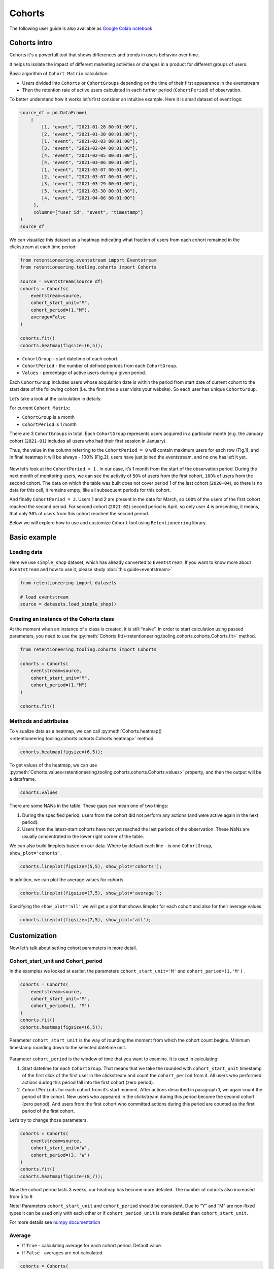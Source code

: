 Cohorts
=======

The following user guide is also available as
`Google Colab notebook <https://colab.research.google.com/drive/11Eqicd5fNLdtr_IqdtyYp4oAFmybNg46?usp=share_link>`_

Cohorts intro
-------------

Cohorts it's a powerfull tool that shows differences and trends in users behavior over time.

It helps to isolate the impact of different marketing activities or changes in a product for different groups of users.

Basic algorithm of ``Cohort Matrix`` calculation:

- Users divided into ``Cohorts`` or ``CohortGroups`` depending on the time of their first appearance in the eventstream
- Then the retention rate of active users calculated in each further period (``CohortPeriod``) of observation.

To better understand how it works let’s first consider an intuitive
example. Here it is small dataset of event logs:

.. code-block:: python

    source_df = pd.DataFrame(
        [
            [1, "event", "2021-01-28 00:01:00"],
            [2, "event", "2021-01-30 00:01:00"],
            [1, "event", "2021-02-03 00:01:00"],
            [3, "event", "2021-02-04 00:01:00"],
            [4, "event", "2021-02-05 00:01:00"],
            [4, "event", "2021-03-06 00:01:00"],
            [1, "event", "2021-03-07 00:01:00"],
            [2, "event", "2021-03-07 00:01:00"],
            [3, "event", "2021-03-29 00:01:00"],
            [5, "event", "2021-03-30 00:01:00"],
            [4, "event", "2021-04-06 00:01:00"]
         ],
         columns=["user_id", "event", "timestamp"]
    )
    source_df

.. raw:: html


    <div><table class="dataframe">
      <thead>
        <tr style="text-align: right;">
          <th></th>
          <th>user_id</th>
          <th>event</th>
          <th>timestamp</th>
        </tr>
      </thead>
      <tbody>
        <tr>
          <th>0</th>
          <td>1</td>
          <td>event</td>
          <td>2021-01-28 00:01:00</td>
        </tr>
        <tr>
          <th>1</th>
          <td>2</td>
          <td>event</td>
          <td>2021-01-30 00:01:00</td>
        </tr>
        <tr>
          <th>2</th>
          <td>1</td>
          <td>event</td>
          <td>2021-02-03 00:01:00</td>
        </tr>
        <tr>
          <th>3</th>
          <td>3</td>
          <td>event</td>
          <td>2021-02-04 00:01:00</td>
        </tr>
        <tr>
          <th>4</th>
          <td>4</td>
          <td>event</td>
          <td>2021-02-05 00:01:00</td>
        </tr>
        <tr>
          <th>5</th>
          <td>4</td>
          <td>event</td>
          <td>2021-03-06 00:01:00</td>
        </tr>
        <tr>
          <th>6</th>
          <td>1</td>
          <td>event</td>
          <td>2021-03-07 00:01:00</td>
        </tr>
        <tr>
          <th>7</th>
          <td>2</td>
          <td>event</td>
          <td>2021-03-07 00:01:00</td>
        </tr>
        <tr>
          <th>8</th>
          <td>3</td>
          <td>event</td>
          <td>2021-03-29 00:01:00</td>
        </tr>
        <tr>
          <th>9</th>
          <td>5</td>
          <td>event</td>
          <td>2021-03-30 00:01:00</td>
        </tr>
        <tr>
          <th>10</th>
          <td>4</td>
          <td>event</td>
          <td>2021-04-06 00:01:00</td>
        </tr>
      </tbody>
    </table>
    </div>


We can visualize this dataset as a heatmap indicating what fraction of
users from each cohort remained in the clickstream at each time period:

.. code-block:: python

    from retentioneering.eventstream import Eventstream
    from retentioneering.tooling.cohorts import Cohorts

    source = Eventstream(source_df)
    cohorts = Cohorts(
        eventstream=source,
        cohort_start_unit="M",
        cohort_period=(1,"M"),
        average=False
    )

    cohorts.fit()
    cohorts.heatmap(figsize=(6,5));

.. figure:: /_static/user_guides/cohorts/cohorts_1_simple_coh_matrix.png

-  ``CohortGroup`` - start datetime of each cohort.
-  ``CohortPeriod`` - the number of defined periods from each
   ``CohortGroup``.
-  ``Values`` - percentage of active users during a given period.

Each ``CohortGroup`` includes users whose acquisition date is within the period from
start date of current cohort to the start date of the following cohort
(i.e. the first time a user visits your website).
So each user has unique ``CohortGroup``.

Let’s take a look at the calculation in details:

For current ``Cohort Matrix``:

-  ``CohortGroup`` is a month
-  ``CohortPeriod`` is 1 month

There are 3 ``CohortGroups`` in total. Each ``CohortGroup`` represents
users acquired in a particular month (e.g. the January cohort
(``2021-01``) includes all users who had their first session in
January).

Thus, the value in the column referring to the ``CohortPeriod = 0``
will contain maximum users for each row (Fig.1), and in final heatmap it
will be always - 100% (Fig.2), users have just joined the eventstream,
and no one has left it yet.

.. figure:: /_static/user_guides/cohorts/cohorts_2_coh_matrix_calc_1.png

.. figure:: /_static/user_guides/cohorts/cohorts_3_coh_matrix_calc_2.png

Now let’s look at the ``CohortPeriod = 1`` . In our case, it’s 1 month
from the start of the observation period. During the next month of
monitoring users, we can see the activity of ``50%`` of users from the
first cohort, ``100%`` of users from the second cohort. The data on
which the table was built does not cover period 1 of the last cohort
(``2020-04``), so there is no data for this cell, it remains empty, like
all subsequent periods for this cohort.

And finally ``CohortPeriod = 2``. Users 1 and 2 are present in the data
for March, so ``100%`` of the users of the first cohort reached the
second period. For second cohort (``2021-02``) second period is April,
so only user 4 is presenting, it means, that only ``50%`` of users from
this cohort reached the second period.

Below we will explore how to use and customize ``Cohort`` tool using
``Retentioneering`` library.

Basic example
-------------

Loading data
~~~~~~~~~~~~

Here we use ``simple_shop`` dataset, which has already converted to ``Eventstream``.
If you want to know more about ``Eventstream`` and how to use it, please study
:doc:`this guide<eventstream>`

.. code-block:: python

    from retentioneering import datasets

    # load eventstream
    source = datasets.load_simple_shop()

Creating an instance of the Cohorts class
~~~~~~~~~~~~~~~~~~~~~~~~~~~~~~~~~~~~~~~~~

At the moment when an instance of a class is created, it is still
“naive”. In order to start calculation using passed parameters, you need
to use the :py:meth:`Cohorts.fit()<retentioneering.tooling.cohorts.cohorts.Cohorts.fit>` method.

.. code-block:: python

    from retentioneering.tooling.cohorts import Cohorts

    cohorts = Cohorts(
        eventstream=source,
        cohort_start_unit="M",
        cohort_period=(1,"M")
    )

    cohorts.fit()


Methods and attributes
~~~~~~~~~~~~~~~~~~~~~~

To visualize data as a heatmap, we can call
:py:meth:`Cohorts.heatmap()<retentioneering.tooling.cohorts.cohorts.Cohorts.heatmap>` method.

.. code-block:: python

    cohorts.heatmap(figsize=(6,5));

.. figure:: /_static/user_guides/cohorts/cohorts_4_basic.png

To get values of the heatmap, we can use
:py:meth:`Cohorts.values<retentioneering.tooling.cohorts.cohorts.Cohorts.values>` property, and then the
output will be a dataframe.

.. code-block:: python

    cohorts.values

.. raw:: html


    <div><table class="dataframe">
      <thead>
        <tr style="text-align: right;">
          <th>CohortPeriod</th>
          <th>0</th>
          <th>1</th>
          <th>2</th>
          <th>3</th>
          <th>4</th>
        </tr>
        <tr>
          <th>CohortGroup</th>
          <th></th>
          <th></th>
          <th></th>
          <th></th>
          <th></th>
        </tr>
      </thead>
      <tbody>
        <tr>
          <th>2019-11</th>
          <td>1.0</td>
          <td>0.393822</td>
          <td>0.328185</td>
          <td>0.250965</td>
          <td>0.247104</td>
        </tr>
        <tr>
          <th>2019-12</th>
          <td>1.0</td>
          <td>0.333333</td>
          <td>0.257028</td>
          <td>0.232932</td>
          <td>NaN</td>
        </tr>
        <tr>
          <th>2020-01</th>
          <td>1.0</td>
          <td>0.386179</td>
          <td>0.284553</td>
          <td>NaN</td>
          <td>NaN</td>
        </tr>
        <tr>
          <th>2020-02</th>
          <td>1.0</td>
          <td>0.319066</td>
          <td>NaN</td>
          <td>NaN</td>
          <td>NaN</td>
        </tr>
        <tr>
          <th>2020-03</th>
          <td>1.0</td>
          <td>0.140000</td>
          <td>NaN</td>
          <td>NaN</td>
          <td>NaN</td>
        </tr>
        <tr>
          <th>2020-04</th>
          <td>1.0</td>
          <td>NaN</td>
          <td>NaN</td>
          <td>NaN</td>
          <td>NaN</td>
        </tr>
        <tr>
          <th>Average</th>
          <td>1.0</td>
          <td>0.314480</td>
          <td>0.289922</td>
          <td>0.241948</td>
          <td>0.247104</td>
        </tr>
      </tbody>
    </table>
    </div>


There are some NANs in the table. These gaps can mean one of two things:

1. During the specified period, users from the cohort did not perform
   any actions (and were active again in the next period).
2. Users from the latest-start cohorts have not yet reached the last
   periods of the observation. These NaNs are usually concentrated in
   the lower right corner of the table.

We can also build lineplots based on our data. Where by default each
line - is one ``CohortGroup``, ``show_plot='cohorts'``.

.. code-block:: python

    cohorts.lineplot(figsize=(5,5), show_plot='cohorts');

.. figure:: /_static/user_guides/cohorts/cohorts_5_lineplot_default.png

In addition, we can plot the average values for cohorts

.. code-block:: python

    cohorts.lineplot(figsize=(7,5), show_plot='average');

.. figure:: /_static/user_guides/cohorts/cohorts_6_lineplot_average.png

Specifying the ``show_plot='all'`` we will get a plot that shows
lineplot for each cohort and also for their average values

.. code-block:: python

    cohorts.lineplot(figsize=(7,5), show_plot='all');

.. figure:: /_static/user_guides/cohorts/cohorts_7_lineplot_all.png

Customization
-------------

Now let’s talk about setting cohort parameters in more detail.

Cohort_start_unit and Cohort_period
~~~~~~~~~~~~~~~~~~~~~~~~~~~~~~~~~~~

In the examples we looked at earlier, the parameters
``cohort_start_unit='M'`` and ``cohort_period=(1,'M')`` .

.. code-block:: python

    cohorts = Cohorts(
        eventstream=source,
        cohort_start_unit='M',
        cohort_period=(1, 'M')
    )
    cohorts.fit()
    cohorts.heatmap(figsize=(6,5));

.. figure:: /_static/user_guides/cohorts/cohorts_8_MM.png

Parameter ``cohort_start_unit`` is the way of rounding the moment from
which the cohort count begins. Minimum timestamp rounding down to the
selected datetime unit.


.. figure:: /_static/user_guides/cohorts/cohorts_9_num_expl.png

Parameter ``cohort_period`` is the window of time that you want to
examine. It is used in calculating:

1. Start datetime for each ``CohortGroup``. That means that we take the
   rounded with ``cohort_start_unit`` timestamp of the first click of
   the first user in the clickstream and count the ``cohort_period``
   from it. All users who performed actions during this period fall into
   the first cohort (zero period).
2. ``CohortPeriods`` for each cohort from it’s start moment. After
   actions described in paragraph 1, we again count the period of the
   cohort. New users who appeared in the clickstream during this period
   become the second cohort (zero period). And users from the first
   cohort who committed actions during this period are counted as the
   first period of the first cohort.

Let’s try to change those parameters.

.. code-block:: python

    cohorts = Cohorts(
        eventstream=source,
        cohort_start_unit='W',
        cohort_period=(3, 'W')
    )
    cohorts.fit()
    cohorts.heatmap(figsize=(8,7));

.. figure:: /_static/user_guides/cohorts/cohorts_10_weeks.png

Now the cohort period lasts 3 weeks, our heatmap has become more
detailed. The number of cohorts also increased from 5 to 8

Note! Parameters ``cohort_start_unit`` and ``cohort_period`` should be
consistent. Due to “Y” and “M” are non-fixed types it can be used only
with each other or if ``cohort_period_unit`` is more detailed than
``cohort_start_unit``.

For more details see
`numpy documentation <https://numpy.org/doc/stable/reference/arrays.datetime.html#datetime-and-timedelta-arithmetic>`_

Average
~~~~~~~

-  If ``True`` - calculating average for each cohort period. Default
   value.
-  If ``False`` - averages are not calculated

.. code-block:: python

    cohorts = Cohorts(
        eventstream=source,
        cohort_start_unit='M',
        cohort_period=(1, 'M'),
        average=False
    )
    cohorts.fit()
    cohorts.heatmap(figsize=(5,5));

.. figure:: /_static/user_guides/cohorts/cohorts_11_average.png

Cut matrix
~~~~~~~~~~

There are three ways to cut the matrix to get rid of boundary values,
for example, when there is not enough data available at the moment to
adequately analyze the behavior of the cohort.

-  ``cut_bottom`` - Drop from cohort_matrix ‘n’ rows from the bottom of
   the cohort matrix.
-  ``cut_right`` - Drop from cohort_matrix ‘n’ columns from the right
   side.
-  ``cut_diagonal`` - Drop from cohort_matrix diagonal with ‘n’ last
   period-group cells.

Average values are always recalculated.

.. code-block:: python

    cohorts = Cohorts(
        eventstream=source,
        cohort_start_unit='M',
        cohort_period=(1, 'M'),
        average=True,
        cut_bottom=1
    )
    cohorts.fit()
    cohorts.heatmap(figsize=(6,5));

.. figure:: /_static/user_guides/cohorts/cohorts_12_cut_bottom.png

After applying ``cut_bottom=1`` ``CohortGroup`` starts from ``2020-04``
were deleted from our matrix.

.. code-block:: python

    cohorts = Cohorts(
        eventstream=source,
        cohort_start_unit='M',
        cohort_period=(1, 'M'),
        average=True,
        cut_bottom=1,
        cut_right=1
    )

    cohorts.fit()
    cohorts.heatmap(figsize=(5,5));

.. figure:: /_static/user_guides/cohorts/cohorts_13_cut_right.png

Parameter ``cut_right`` allows to remove the last period column, which
reflected information only for the first cohort.

.. code-block:: python

    cohorts = Cohorts(
        eventstream=source,
        cohort_start_unit='M',
        cohort_period=(1, 'M'),
        average=True,
        cut_diagonal=1
    )
    cohorts.fit()
    cohorts.heatmap(figsize=(5,5));

.. figure:: /_static/user_guides/cohorts/cohorts_14_cut_diagonal.png

Parameter ``cut diagonal`` - deletes values below the diagonal that runs
to the left and down from the last period of the first cohort. Thus, we
get rid of all boundary values.

ShortCut for Cohorts (as an eventstream method)
-----------------------------------------------

We can also use :py:meth:`Eventstream.cohorts()<retentioneering.eventstream.eventstream.Eventstream.cohorts>` method which
creates an instance of ``Cohorts`` class and applies
:py:meth:`Cohorts.fit()<retentioneering.tooling.cohorts.cohorts.Cohorts.fit>` method as well.

In order to avoid unnessesary recalculations while you need different representations
of one matrix with the same parameters - that would be helpful to save that fitted
instance in separate variable.

Heatmap is displayed by default, but :py:meth:`Cohorts.values<retentioneering.tooling.cohorts.cohorts.Cohorts.values>`
and :py:meth:`Cohorts.lineplot()<retentioneering.tooling.cohorts.cohorts.Cohorts.lineplot>` are also
available, now it can be done in one line:


.. code-block:: python

    source.cohorts(
        cohort_start_unit='M',
        cohort_period=(1,'M'),
        average=False,
        cut_bottom=0,
        cut_right=0,
        cut_diagonal=0
    );

.. figure:: /_static/user_guides/cohorts/cohorts_15_eventstream.png

.. code-block:: python

    source.cohorts(
        cohort_start_unit='M',
        cohort_period=(1,'M'),
        average=False,
        cut_bottom=0,
        cut_right=0,
        cut_diagonal=0,
        show_plot=False
    ).values

.. raw:: html


    <div><table class="dataframe">
      <thead>
        <tr style="text-align: right;">
          <th>CohortPeriod</th>
          <th>0</th>
          <th>1</th>
          <th>2</th>
          <th>3</th>
          <th>4</th>
        </tr>
        <tr>
          <th>CohortGroup</th>
          <th></th>
          <th></th>
          <th></th>
          <th></th>
          <th></th>
        </tr>
      </thead>
      <tbody>
        <tr>
          <th>2019-11</th>
          <td>1.0</td>
          <td>0.393822</td>
          <td>0.328185</td>
          <td>0.250965</td>
          <td>0.247104</td>
        </tr>
        <tr>
          <th>2019-12</th>
          <td>1.0</td>
          <td>0.333333</td>
          <td>0.257028</td>
          <td>0.232932</td>
          <td>NaN</td>
        </tr>
        <tr>
          <th>2020-01</th>
          <td>1.0</td>
          <td>0.386179</td>
          <td>0.284553</td>
          <td>NaN</td>
          <td>NaN</td>
        </tr>
        <tr>
          <th>2020-02</th>
          <td>1.0</td>
          <td>0.319066</td>
          <td>NaN</td>
          <td>NaN</td>
          <td>NaN</td>
        </tr>
        <tr>
          <th>2020-03</th>
          <td>1.0</td>
          <td>0.140000</td>
          <td>NaN</td>
          <td>NaN</td>
          <td>NaN</td>
        </tr>
        <tr>
          <th>2020-04</th>
          <td>1.0</td>
          <td>NaN</td>
          <td>NaN</td>
          <td>NaN</td>
          <td>NaN</td>
        </tr>
      </tbody>
    </table>
    </div>


.. code-block:: python

    source.cohorts(
        cohort_start_unit='M',
        cohort_period=(1,'M'),
        average=False,
        cut_bottom=0,
        cut_right=0,
        cut_diagonal=0,
        show_plot=False
    ).lineplot();

.. figure:: /_static/user_guides/cohorts/cohorts_16_eventstream_lineplot.png


.. code-block:: python

    ch = source.cohorts(
        cohort_start_unit='M',
        cohort_period=(1,'M'),
        average=False,
        cut_bottom=0,
        cut_right=0,
        cut_diagonal=0,
        show_plot=False
    )
    ch.values

.. raw:: html


     <div><table class="dataframe">
      <thead>
        <tr style="text-align: right;">
          <th>CohortPeriod</th>
          <th>0</th>
          <th>1</th>
          <th>2</th>
          <th>3</th>
          <th>4</th>
        </tr>
        <tr>
          <th>CohortGroup</th>
          <th></th>
          <th></th>
          <th></th>
          <th></th>
          <th></th>
        </tr>
      </thead>
      <tbody>
        <tr>
          <th>2019-11</th>
          <td>1.0</td>
          <td>0.393822</td>
          <td>0.328185</td>
          <td>0.250965</td>
          <td>0.247104</td>
        </tr>
        <tr>
          <th>2019-12</th>
          <td>1.0</td>
          <td>0.333333</td>
          <td>0.257028</td>
          <td>0.232932</td>
          <td>NaN</td>
        </tr>
        <tr>
          <th>2020-01</th>
          <td>1.0</td>
          <td>0.386179</td>
          <td>0.284553</td>
          <td>NaN</td>
          <td>NaN</td>
        </tr>
        <tr>
          <th>2020-02</th>
          <td>1.0</td>
          <td>0.319066</td>
          <td>NaN</td>
          <td>NaN</td>
          <td>NaN</td>
        </tr>
        <tr>
          <th>2020-03</th>
          <td>1.0</td>
          <td>0.140000</td>
          <td>NaN</td>
          <td>NaN</td>
          <td>NaN</td>
        </tr>
        <tr>
          <th>2020-04</th>
          <td>1.0</td>
          <td>NaN</td>
          <td>NaN</td>
          <td>NaN</td>
          <td>NaN</td>
        </tr>
      </tbody>
    </table>
    </div>
